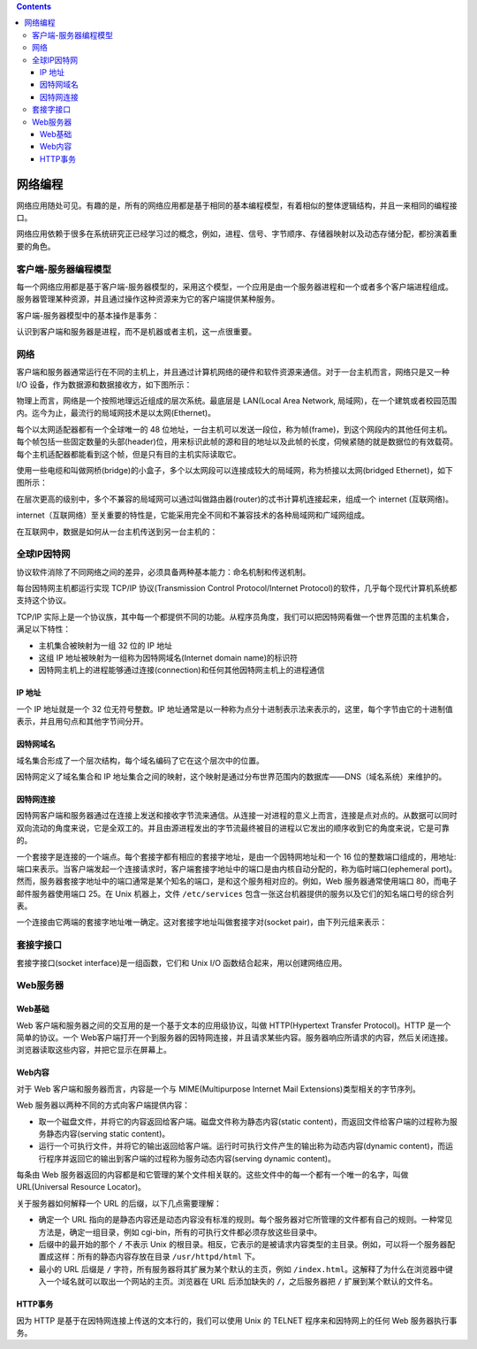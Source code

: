 .. contents::
   :depth: 3
..

网络编程
========

网络应用随处可见。有趣的是，所有的网络应用都是基于相同的基本编程模型，有着相似的整体逻辑结构，并且一来相同的编程接口。

网络应用依赖于很多在系统研究正已经学习过的概念，例如，进程、信号、字节顺序、存储器映射以及动态存储分配，都扮演着重要的角色。

客户端-服务器编程模型
---------------------

每一个网络应用都是基于客户端-服务器模型的，采用这个模型，一个应用是由一个服务器进程和一个或者多个客户端进程组成。服务器管理某种资源，并且通过操作这种资源来为它的客户端提供某种服务。

客户端-服务器模型中的基本操作是事务：

|image0|

认识到客户端和服务器是进程，而不是机器或者主机，这一点很重要。

网络
----

客户端和服务器通常运行在不同的主机上，并且通过计算机网络的硬件和软件资源来通信。对于一台主机而言，网络只是又一种
I/O 设备，作为数据源和数据接收方，如下图所示：

|image1|

物理上而言，网络是一个按照地理远近组成的层次系统。最底层是 LAN(Local
Area Network,
局域网)，在一个建筑或者校园范围内。迄今为止，最流行的局域网技术是以太网(Ethernet)。

每个以太网适配器都有一个全球唯一的 48
位地址，一台主机可以发送一段位，称为帧(frame)，到这个网段内的其他任何主机。每个帧包括一些固定数量的头部(header)位，用来标识此帧的源和目的地址以及此帧的长度，伺候紧随的就是数据位的有效载荷。每个主机适配器都能看到这个帧，但是只有目的主机实际读取它。

使用一些电缆和叫做网桥(bridge)的小盒子，多个以太网段可以连接成较大的局域网，称为桥接以太网(bridged
Ethernet)，如下图所示：

|image2|

在层次更高的级别中，多个不兼容的局域网可以通过叫做路由器(router)的忒书计算机连接起来，组成一个
internet (互联网络)。

|image3|

internet（互联网络）至关重要的特性是，它能采用完全不同和不兼容技术的各种局域网和广域网组成。

在互联网中，数据是如何从一台主机传送到另一台主机的：

|image4|

全球IP因特网
------------

协议软件消除了不同网络之间的差异，必须具备两种基本能力：命名机制和传送机制。

每台因特网主机都运行实现 TCP/IP 协议(Transmission Control
Protocol/Internet
Protocol)的软件，几乎每个现代计算机系统都支持这个协议。

|image5|

TCP/IP
实际上是一个协议族，其中每一个都提供不同的功能。从程序员角度，我们可以把因特网看做一个世界范围的主机集合，满足以下特性：

-  主机集合被映射为一组 32 位的 IP 地址
-  这组 IP 地址被映射为一组称为因特网域名(Internet domain name)的标识符
-  因特网主机上的进程能够通过连接(connection)和任何其他因特网主机上的进程通信

IP 地址
~~~~~~~

一个 IP 地址就是一个 32 位无符号整数。IP
地址通常是以一种称为点分十进制表示法来表示的，这里，每个字节由它的十进制值表示，并且用句点和其他字节间分开。

因特网域名
~~~~~~~~~~

域名集合形成了一个层次结构，每个域名编码了它在这个层次中的位置。

|image6|

因特网定义了域名集合和 IP
地址集合之间的映射，这个映射是通过分布世界范围内的数据库——DNS（域名系统）来维护的。

因特网连接
~~~~~~~~~~

因特网客户端和服务器通过在连接上发送和接收字节流来通信。从连接一对进程的意义上而言，连接是点对点的。从数据可以同时双向流动的角度来说，它是全双工的。并且由源进程发出的字节流最终被目的进程以它发出的顺序收到它的角度来说，它是可靠的。

一个套接字是连接的一个端点。每个套接字都有相应的套接字地址，是由一个因特网地址和一个
16
位的整数端口组成的，用地址:端口来表示。当客户端发起一个连接请求时，客户端套接字地址中的端口是由内核自动分配的，称为临时端口(ephemeral
port)。然而，服务器套接字地址中的端口通常是某个知名的端口，是和这个服务相对应的。例如，Web
服务器通常使用端口 80，而电子邮件服务器使用端口 25。在 Unix 机器上，文件
``/etc/services``
包含一张这台机器提供的服务以及它们的知名端口号的综合列表。

一个连接由它两端的套接字地址唯一确定。这对套接字地址叫做套接字对(socket
pair)，由下列元组来表示：

|image7|

套接字接口
----------

套接字接口(socket interface)是一组函数，它们和 Unix I/O
函数结合起来，用以创建网络应用。

|image8|

Web服务器
---------

Web基础
~~~~~~~

Web 客户端和服务器之间的交互用的是一个基于文本的应用级协议，叫做
HTTP(Hypertext Transfer Protocol)。HTTP 是一个简单的协议。一个
Web客户端打开一个到服务器的因特网连接，并且请求某些内容。服务器响应所请求的内容，然后关闭连接。浏览器读取这些内容，并把它显示在屏幕上。

Web内容
~~~~~~~

对于 Web 客户端和服务器而言，内容是一个与 MIME(Multipurpose Internet
Mail Extensions)类型相关的字节序列。

|image9|

Web 服务器以两种不同的方式向客户端提供内容：

-  取一个磁盘文件，并将它的内容返回给客户端。磁盘文件称为静态内容(static
   content)，而返回文件给客户端的过程称为服务静态内容(serving static
   content)。
-  运行一个可执行文件，并将它的输出返回给客户端。运行时可执行文件产生的输出称为动态内容(dynamic
   content)，而运行程序并返回它的输出到客户端的过程称为服务动态内容(serving
   dynamic content)。

每条由 Web
服务器返回的内容都是和它管理的某个文件相关联的。这些文件中的每一个都有一个唯一的名字，叫做
URL(Universal Resource Locator)。

关于服务器如何解释一个 URL 的后缀，以下几点需要理解：

-  确定一个 URL
   指向的是静态内容还是动态内容没有标准的规则。每个服务器对它所管理的文件都有自己的规则。一种常见方法是，确定一组目录，例如
   cgi-bin，所有的可执行文件都必须存放这些目录中。
-  后缀中的最开始的那个 ``/`` 不表示 Unix
   的根目录。相反，它表示的是被请求内容类型的主目录。例如，可以将一个服务器配置成这样：所有的静态内容存放在目录
   ``/usr/httpd/html`` 下。
-  最小的 URL 后缀是 ``/``
   字符，所有服务器将其扩展为某个默认的主页，例如
   ``/index.html``\ 。这解释了为什么在浏览器中键入一个域名就可以取出一个网站的主页。浏览器在
   URL 后添加缺失的 ``/``\ ，之后服务器把 ``/`` 扩展到某个默认的文件名。

HTTP事务
~~~~~~~~

因为 HTTP 是基于在因特网连接上传送的文本行的，我们可以使用 Unix 的
TELNET 程序来和因特网上的任何 Web 服务器执行事务。

.. |image0| image:: ../img/cs%20transaction.png
.. |image1| image:: ../img/network_host.png
.. |image2| image:: ../img/bridged_ethernet_segments.png
.. |image3| image:: ../img/a_small_internet.png
.. |image4| image:: ../img/data_travels.png
.. |image5| image:: ../img/hardware_software_organization.png
.. |image6| image:: ../img/subset_of_the_internet_domain.png
.. |image7| image:: ../img/internet_connection.png
.. |image8| image:: ../img/sockets_interface.png
.. |image9| image:: ../img/mime_types.png
